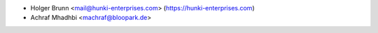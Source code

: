 * Holger Brunn <mail@hunki-enterprises.com> (https://hunki-enterprises.com)
* Achraf Mhadhbi <machraf@bloopark.de>
